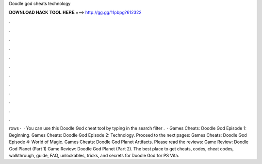 Doodle god cheats technology

𝐃𝐎𝐖𝐍𝐋𝐎𝐀𝐃 𝐇𝐀𝐂𝐊 𝐓𝐎𝐎𝐋 𝐇𝐄𝐑𝐄 ===> http://gg.gg/11pbpg?612322

.

.

.

.

.

.

.

.

.

.

.

.

rows ·  · You can use this Doodle God cheat tool by typing in the search filter .  · Games Cheats: Doodle God Episode 1: Beginning. Games Cheats: Doodle God Episode 2: Technology. Proceed to the next pages: Games Cheats: Doodle God Episode 4: World of Magic. Games Cheats: Doodle God Planet Artifacts. Please read the reviews: Game Review: Doodle God Planet (Part 1) Game Review: Doodle God Planet (Part 2). The best place to get cheats, codes, cheat codes, walkthrough, guide, FAQ, unlockables, tricks, and secrets for Doodle God for PS Vita.